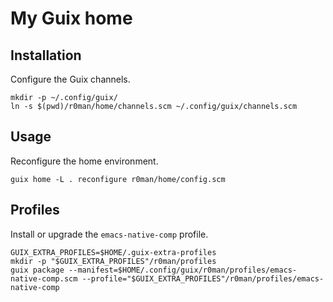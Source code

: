 * My Guix home

[[https://github.com/r0man/guix-home/actions/workflows/test.yml][https://github.com/r0man/guix-home/actions/workflows/test.yml/badge.svg]]
[[https://github.com/r0man/guix-home/actions/workflows/build.yml][https://github.com/r0man/guix-home/actions/workflows/build.yml/badge.svg]]

[[https://guix.gnu.org/static/blog/img/test-pilot.png]]

** Installation

Configure the Guix channels.

#+begin_src shell
  mkdir -p ~/.config/guix/
  ln -s $(pwd)/r0man/home/channels.scm ~/.config/guix/channels.scm
#+end_src

** Usage

Reconfigure the home environment.

#+begin_src shell
  guix home -L . reconfigure r0man/home/config.scm
#+end_src

** Profiles

Install or upgrade the =emacs-native-comp= profile.

#+begin_src shell
GUIX_EXTRA_PROFILES=$HOME/.guix-extra-profiles
mkdir -p "$GUIX_EXTRA_PROFILES"/r0man/profiles
guix package --manifest=$HOME/.config/guix/r0man/profiles/emacs-native-comp.scm --profile="$GUIX_EXTRA_PROFILES"/r0man/profiles/emacs-native-comp
#+end_src
